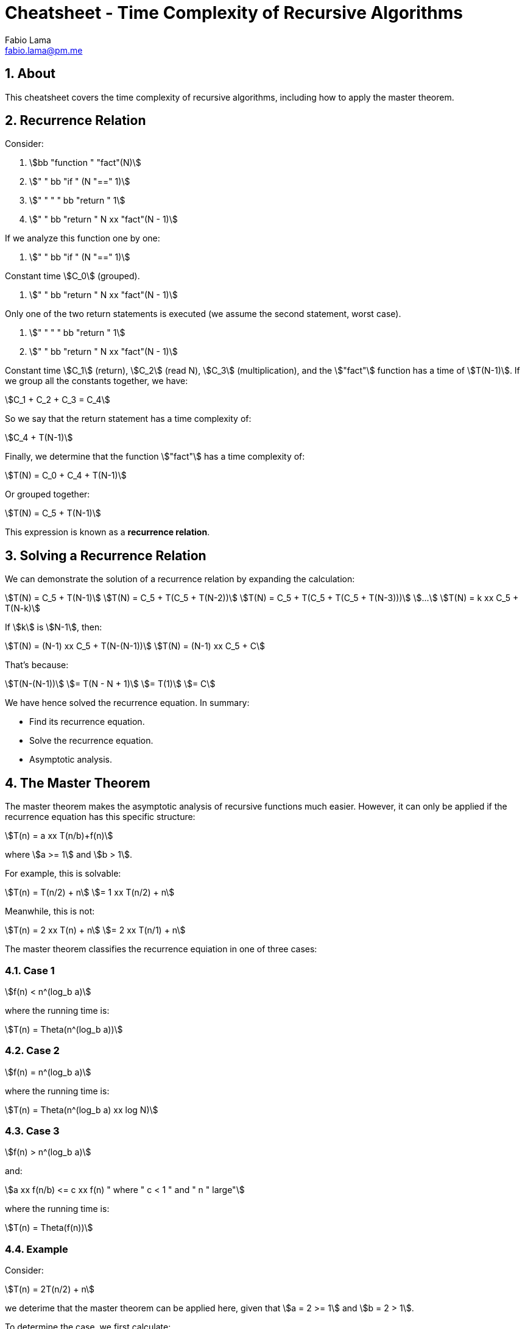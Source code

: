 = Cheatsheet - Time Complexity of Recursive Algorithms
Fabio Lama <fabio.lama@pm.me>
:description: Module: CM2035 Algorithms and Data Structures II, started April 2024
:doctype: article
:sectnums: 4
:toclevels: 4
:stem:

== About

This cheatsheet covers the time complexity of recursive algorithms, including
how to apply the master theorem.

== Recurrence Relation

Consider:

. stem:[bb "function " "fact"(N)]
. stem:["    " bb "if " (N "==" 1)]
. stem:["    " "    " bb "return " 1]
. stem:["    " bb "return " N xx "fact"(N - 1)]

If we analyze this function one by one:

. stem:["    " bb "if " (N "==" 1)]

Constant time stem:[C_0] (grouped).

. stem:["    " bb "return " N xx "fact"(N - 1)]

Only one of the two return statements is executed (we assume the second
statement, worst case).

. stem:["    " "    " bb "return " 1]
. stem:["    " bb "return " N xx "fact"(N - 1)]

Constant time stem:[C_1] (return), stem:[C_2] (read N), stem:[C_3]
(multiplication), and the stem:["fact"] function has a time of
stem:[T(N-1)]. If we group all the constants together, we have:

[stem]
++++
C_1 + C_2 + C_3 = C_4
++++

So we say that the return statement has a time complexity of:

[stem]
++++
C_4 + T(N-1)
++++

Finally, we determine that the function stem:["fact"] has a time complexity of:

[stem]
++++
T(N) = C_0 + C_4 + T(N-1)
++++

Or grouped together:

[stem]
++++
T(N) = C_5 + T(N-1)
++++

This expression is known as a **recurrence relation**.


== Solving a Recurrence Relation

We can demonstrate the solution of a recurrence relation by expanding the calculation:

[stem]
++++
T(N) = C_5 + T(N-1)\
T(N) = C_5 + T(C_5 + T(N-2))\
T(N) = C_5 + T(C_5 + T(C_5 + T(N-3)))\
...\
T(N) = k xx C_5 + T(N-k)
++++

If stem:[k] is stem:[N-1], then:

[stem]
++++
T(N) = (N-1) xx C_5 + T(N-(N-1))\
T(N) = (N-1) xx C_5 + C
++++

That's because:

[stem]
++++
T(N-(N-1))\
= T(N - N + 1)\
= T(1)\
= C
++++

We have hence solved the recurrence equation. In summary:

* Find its recurrence equation.
* Solve the recurrence equation.
* Asymptotic analysis.

== The Master Theorem

The master theorem makes the asymptotic analysis of recursive functions much
easier. However, it can only be applied if the recurrence equation has this
specific structure:

[stem]
++++
T(n) = a xx T(n/b)+f(n)
++++

where stem:[a >= 1] and stem:[b > 1].

For example, this is solvable:

[stem]
++++
T(n) = T(n/2) + n\
= 1 xx T(n/2) + n
++++

Meanwhile, this is not:

[stem]
++++
T(n) = 2 xx T(n) + n\
= 2 xx T(n/1) + n
++++

The master theorem classifies the recurrence equiation in one of three cases:

### Case 1

[stem]
++++
f(n) < n^(log_b a)
++++

where the running time is:

[stem]
++++
T(n) = Theta(n^(log_b a))
++++

### Case 2

[stem]
++++
f(n) = n^(log_b a)
++++

where the running time is:

[stem]
++++
T(n) = Theta(n^(log_b a) xx log N)
++++

### Case 3

[stem]
++++
f(n) > n^(log_b a)
++++

and:

[stem]
++++
a xx f(n/b) <= c xx f(n) " where " c < 1 " and " n " large"
++++

where the running time is:

[stem]
++++
T(n) = Theta(f(n))
++++

### Example

Consider:

[stem]
++++
T(n) = 2T(n/2) + n
++++

we deterime that the master theorem can be applied here, given that stem:[a = 2 >= 1]
and stem:[b = 2 > 1].

To determine the case, we first calculate:

[stem]
++++
log_b a = log_2 2 = 1
++++

For case 1, we have:

[stem]
++++
n < n^1\
n < n
++++

which is **false**.

For case 2, we have:

[stem]
++++
n = n^1\
n = n
++++

which is **true**. Hence, we classify the formula as case 2 and the running time
is:

[stem]
++++
T(n) = Theta(n xx log N)
++++
